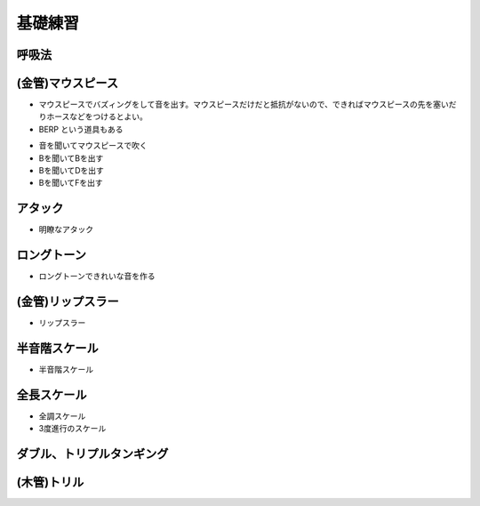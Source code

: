 ==========
 基礎練習
==========

呼吸法
======

(金管)マウスピース
==================
- マウスピースでバズィングをして音を出す。マウスピースだけだと抵抗がないので、できればマウスピースの先を塞いだりホースなどをつけるとよい。
- BERP という道具もある

.. image:: http://image.rakuten.co.jp/trumpetstation/cabinet/detail2/berp-1.jpg

- 音を聞いてマウスピースで吹く
- Bを聞いてBを出す
- Bを聞いてDを出す
- Bを聞いてFを出す

アタック
========

- 明瞭なアタック

ロングトーン
============
- ロングトーンできれいな音を作る

(金管)リップスラー
==================
- リップスラー

半音階スケール
==============
- 半音階スケール

全長スケール
============
- 全調スケール
- 3度進行のスケール

ダブル、トリプルタンギング
==========================

(木管)トリル
============

